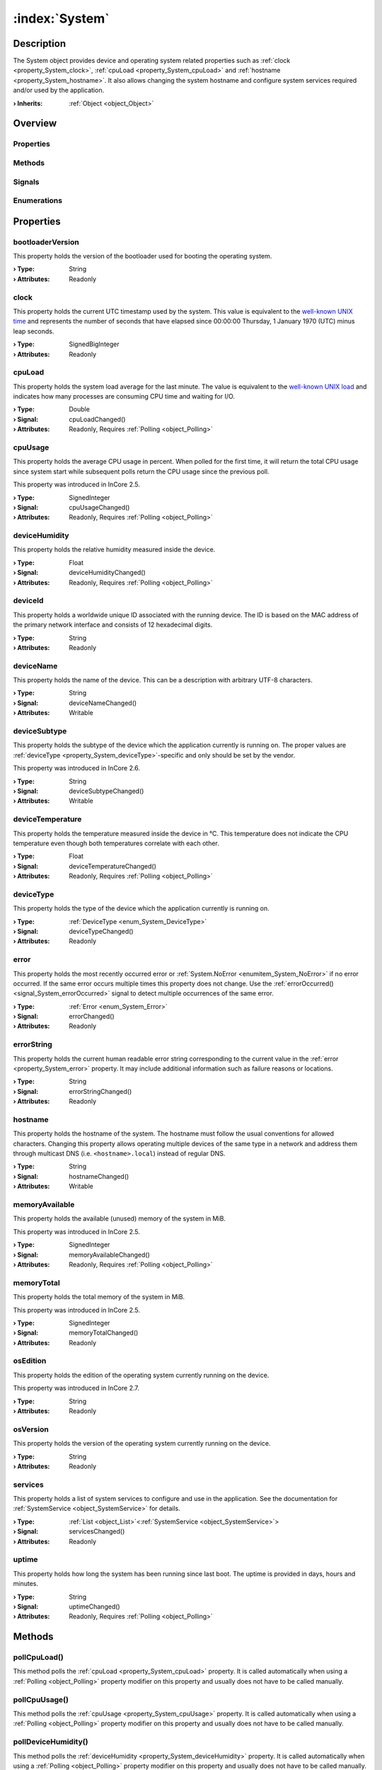 
.. _object_System:


:index:`System`
---------------

Description
***********

The System object provides device and operating system related properties such as :ref:`clock <property_System_clock>`, :ref:`cpuLoad <property_System_cpuLoad>` and :ref:`hostname <property_System_hostname>`. It also allows changing the system hostname and configure system services required and/or used by the application.

:**› Inherits**: :ref:`Object <object_Object>`

Overview
********

Properties
++++++++++

.. hlist::
  :columns: 3

  * :ref:`bootloaderVersion <property_System_bootloaderVersion>`
  * :ref:`clock <property_System_clock>`
  * :ref:`cpuLoad <property_System_cpuLoad>`
  * :ref:`cpuUsage <property_System_cpuUsage>`
  * :ref:`deviceHumidity <property_System_deviceHumidity>`
  * :ref:`deviceId <property_System_deviceId>`
  * :ref:`deviceName <property_System_deviceName>`
  * :ref:`deviceSubtype <property_System_deviceSubtype>`
  * :ref:`deviceTemperature <property_System_deviceTemperature>`
  * :ref:`deviceType <property_System_deviceType>`
  * :ref:`error <property_System_error>`
  * :ref:`errorString <property_System_errorString>`
  * :ref:`hostname <property_System_hostname>`
  * :ref:`memoryAvailable <property_System_memoryAvailable>`
  * :ref:`memoryTotal <property_System_memoryTotal>`
  * :ref:`osEdition <property_System_osEdition>`
  * :ref:`osVersion <property_System_osVersion>`
  * :ref:`services <property_System_services>`
  * :ref:`uptime <property_System_uptime>`
  * :ref:`Object.objectId <property_Object_objectId>`
  * :ref:`Object.parent <property_Object_parent>`

Methods
+++++++

.. hlist::
  :columns: 2

  * :ref:`pollCpuLoad() <method_System_pollCpuLoad>`
  * :ref:`pollCpuUsage() <method_System_pollCpuUsage>`
  * :ref:`pollDeviceHumidity() <method_System_pollDeviceHumidity>`
  * :ref:`pollDeviceTemperature() <method_System_pollDeviceTemperature>`
  * :ref:`pollMemoryAvailable() <method_System_pollMemoryAvailable>`
  * :ref:`pollUptime() <method_System_pollUptime>`
  * :ref:`reboot() <method_System_reboot>`
  * :ref:`setHardwareClocks() <method_System_setHardwareClocks>`
  * :ref:`shutdown() <method_System_shutdown>`
  * :ref:`Object.deserializeProperties() <method_Object_deserializeProperties>`
  * :ref:`Object.fromJson() <method_Object_fromJson>`
  * :ref:`Object.serializeProperties() <method_Object_serializeProperties>`
  * :ref:`Object.toJson() <method_Object_toJson>`

Signals
+++++++

.. hlist::
  :columns: 1

  * :ref:`errorOccurred() <signal_System_errorOccurred>`
  * :ref:`servicesDataChanged() <signal_System_servicesDataChanged>`
  * :ref:`Object.completed() <signal_Object_completed>`

Enumerations
++++++++++++

.. hlist::
  :columns: 1

  * :ref:`DeviceType <enum_System_DeviceType>`
  * :ref:`Error <enum_System_Error>`



Properties
**********


.. _property_System_bootloaderVersion:

.. index::
   single: bootloaderVersion

bootloaderVersion
+++++++++++++++++

This property holds the version of the bootloader used for booting the operating system.

:**› Type**: String
:**› Attributes**: Readonly


.. _property_System_clock:

.. index::
   single: clock

clock
+++++

This property holds the current UTC timestamp used by the system. This value is equivalent to the `well-known UNIX time <https://en.wikipedia.org/wiki/Unix_time>`_ and represents the number of seconds that have elapsed since 00:00:00 Thursday, 1 January 1970 (UTC) minus leap seconds.

:**› Type**: SignedBigInteger
:**› Attributes**: Readonly


.. _property_System_cpuLoad:

.. _signal_System_cpuLoadChanged:

.. index::
   single: cpuLoad

cpuLoad
+++++++

This property holds the system load average for the last minute. The value is equivalent to the `well-known UNIX load <https://en.wikipedia.org/wiki/Load_(computing)>`_ and indicates how many processes are consuming CPU time and waiting for I/O.

:**› Type**: Double
:**› Signal**: cpuLoadChanged()
:**› Attributes**: Readonly, Requires :ref:`Polling <object_Polling>`


.. _property_System_cpuUsage:

.. _signal_System_cpuUsageChanged:

.. index::
   single: cpuUsage

cpuUsage
++++++++

This property holds the average CPU usage in percent. When polled for the first time, it will return the total CPU usage since system start while subsequent polls return the CPU usage since the previous poll.

This property was introduced in InCore 2.5.

:**› Type**: SignedInteger
:**› Signal**: cpuUsageChanged()
:**› Attributes**: Readonly, Requires :ref:`Polling <object_Polling>`


.. _property_System_deviceHumidity:

.. _signal_System_deviceHumidityChanged:

.. index::
   single: deviceHumidity

deviceHumidity
++++++++++++++

This property holds the relative humidity measured inside the device.

:**› Type**: Float
:**› Signal**: deviceHumidityChanged()
:**› Attributes**: Readonly, Requires :ref:`Polling <object_Polling>`


.. _property_System_deviceId:

.. index::
   single: deviceId

deviceId
++++++++

This property holds a worldwide unique ID associated with the running device. The ID is based on the MAC address of the primary network interface and consists of 12 hexadecimal digits.

:**› Type**: String
:**› Attributes**: Readonly


.. _property_System_deviceName:

.. _signal_System_deviceNameChanged:

.. index::
   single: deviceName

deviceName
++++++++++

This property holds the name of the device. This can be a description with arbitrary UTF-8 characters.

:**› Type**: String
:**› Signal**: deviceNameChanged()
:**› Attributes**: Writable


.. _property_System_deviceSubtype:

.. _signal_System_deviceSubtypeChanged:

.. index::
   single: deviceSubtype

deviceSubtype
+++++++++++++

This property holds the subtype of the device which the application currently is running on. The proper values are :ref:`deviceType <property_System_deviceType>`-specific and only should be set by the vendor.

This property was introduced in InCore 2.6.

:**› Type**: String
:**› Signal**: deviceSubtypeChanged()
:**› Attributes**: Writable


.. _property_System_deviceTemperature:

.. _signal_System_deviceTemperatureChanged:

.. index::
   single: deviceTemperature

deviceTemperature
+++++++++++++++++

This property holds the temperature measured inside the device in °C. This temperature does not indicate the CPU temperature even though both temperatures correlate with each other.

:**› Type**: Float
:**› Signal**: deviceTemperatureChanged()
:**› Attributes**: Readonly, Requires :ref:`Polling <object_Polling>`


.. _property_System_deviceType:

.. _signal_System_deviceTypeChanged:

.. index::
   single: deviceType

deviceType
++++++++++

This property holds the type of the device which the application currently is running on.

:**› Type**: :ref:`DeviceType <enum_System_DeviceType>`
:**› Signal**: deviceTypeChanged()
:**› Attributes**: Readonly


.. _property_System_error:

.. _signal_System_errorChanged:

.. index::
   single: error

error
+++++

This property holds the most recently occurred error or :ref:`System.NoError <enumitem_System_NoError>` if no error occurred. If the same error occurs multiple times this property does not change. Use the :ref:`errorOccurred() <signal_System_errorOccurred>` signal to detect multiple occurrences of the same error.

:**› Type**: :ref:`Error <enum_System_Error>`
:**› Signal**: errorChanged()
:**› Attributes**: Readonly


.. _property_System_errorString:

.. _signal_System_errorStringChanged:

.. index::
   single: errorString

errorString
+++++++++++

This property holds the current human readable error string corresponding to the current value in the :ref:`error <property_System_error>` property. It may include additional information such as failure reasons or locations.

:**› Type**: String
:**› Signal**: errorStringChanged()
:**› Attributes**: Readonly


.. _property_System_hostname:

.. _signal_System_hostnameChanged:

.. index::
   single: hostname

hostname
++++++++

This property holds the hostname of the system.  The hostname must follow the usual conventions for allowed characters. Changing this property allows operating multiple devices of the same type in a network and address them through multicast DNS (i.e. ``<hostname>.local``) instead of regular DNS.

:**› Type**: String
:**› Signal**: hostnameChanged()
:**› Attributes**: Writable


.. _property_System_memoryAvailable:

.. _signal_System_memoryAvailableChanged:

.. index::
   single: memoryAvailable

memoryAvailable
+++++++++++++++

This property holds the available (unused) memory of the system in MiB.

This property was introduced in InCore 2.5.

:**› Type**: SignedInteger
:**› Signal**: memoryAvailableChanged()
:**› Attributes**: Readonly, Requires :ref:`Polling <object_Polling>`


.. _property_System_memoryTotal:

.. _signal_System_memoryTotalChanged:

.. index::
   single: memoryTotal

memoryTotal
+++++++++++

This property holds the total memory of the system in MiB.

This property was introduced in InCore 2.5.

:**› Type**: SignedInteger
:**› Signal**: memoryTotalChanged()
:**› Attributes**: Readonly


.. _property_System_osEdition:

.. index::
   single: osEdition

osEdition
+++++++++

This property holds the edition of the operating system currently running on the device.

This property was introduced in InCore 2.7.

:**› Type**: String
:**› Attributes**: Readonly


.. _property_System_osVersion:

.. index::
   single: osVersion

osVersion
+++++++++

This property holds the version of the operating system currently running on the device.

:**› Type**: String
:**› Attributes**: Readonly


.. _property_System_services:

.. _signal_System_servicesChanged:

.. index::
   single: services

services
++++++++

This property holds a list of system services to configure and use in the application. See the documentation for :ref:`SystemService <object_SystemService>` for details.

:**› Type**: :ref:`List <object_List>`\<:ref:`SystemService <object_SystemService>`>
:**› Signal**: servicesChanged()
:**› Attributes**: Readonly


.. _property_System_uptime:

.. _signal_System_uptimeChanged:

.. index::
   single: uptime

uptime
++++++

This property holds how long the system has been running since last boot. The uptime is provided in days, hours and minutes.

:**› Type**: String
:**› Signal**: uptimeChanged()
:**› Attributes**: Readonly, Requires :ref:`Polling <object_Polling>`

Methods
*******


.. _method_System_pollCpuLoad:

.. index::
   single: pollCpuLoad

pollCpuLoad()
+++++++++++++

This method polls the :ref:`cpuLoad <property_System_cpuLoad>` property. It is called automatically when using a :ref:`Polling <object_Polling>` property modifier on this property and usually does not have to be called manually.



.. _method_System_pollCpuUsage:

.. index::
   single: pollCpuUsage

pollCpuUsage()
++++++++++++++

This method polls the :ref:`cpuUsage <property_System_cpuUsage>` property. It is called automatically when using a :ref:`Polling <object_Polling>` property modifier on this property and usually does not have to be called manually.



.. _method_System_pollDeviceHumidity:

.. index::
   single: pollDeviceHumidity

pollDeviceHumidity()
++++++++++++++++++++

This method polls the :ref:`deviceHumidity <property_System_deviceHumidity>` property. It is called automatically when using a :ref:`Polling <object_Polling>` property modifier on this property and usually does not have to be called manually.



.. _method_System_pollDeviceTemperature:

.. index::
   single: pollDeviceTemperature

pollDeviceTemperature()
+++++++++++++++++++++++

This method polls the :ref:`deviceTemperature <property_System_deviceTemperature>` property. It is called automatically when using a :ref:`Polling <object_Polling>` property modifier on this property and usually does not have to be called manually.



.. _method_System_pollMemoryAvailable:

.. index::
   single: pollMemoryAvailable

pollMemoryAvailable()
+++++++++++++++++++++

This method polls the :ref:`memoryAvailable <property_System_memoryAvailable>` property. It is called automatically when using a :ref:`Polling <object_Polling>` property modifier on this property and usually does not have to be called manually.



.. _method_System_pollUptime:

.. index::
   single: pollUptime

pollUptime()
++++++++++++

This method polls the :ref:`uptime <property_System_uptime>` property. It is called automatically when using a :ref:`Polling <object_Polling>` property modifier on this property and usually does not have to be called manually.



.. _method_System_reboot:

.. index::
   single: reboot

reboot()
++++++++

This method initiates a full system restart. Since the application will be stopped almost immediately any actions such as logging or closing connections should be performed before calling this method.

This method was introduced in InCore 2.0.



.. _method_System_setHardwareClocks:

.. index::
   single: setHardwareClocks

setHardwareClocks()
+++++++++++++++++++

This method sets all available hardware clocks (RTCs) to the current system time.

This method was introduced in InCore 2.7.



.. _method_System_shutdown:

.. index::
   single: shutdown

shutdown()
++++++++++

This method initiates a clean system shutdown. Since the application will be stopped almost immediately any actions such as logging or closing connections should be performed before calling this method.

This method was introduced in InCore 2.7.


Signals
*******


.. _signal_System_errorOccurred:

.. index::
   single: errorOccurred

errorOccurred()
+++++++++++++++

This signal is emitted whenever an error has occurred, regardless of whether the :ref:`error <property_System_error>` property has changed or not. In contrast to the change notification signal of the :ref:`error <property_System_error>` property this signal is also emitted several times if a certain error occurs several times in succession.



.. _signal_System_servicesDataChanged:

.. index::
   single: servicesDataChanged

servicesDataChanged(SignedInteger index)
++++++++++++++++++++++++++++++++++++++++

This signal is emitted whenever the :ref:`List.dataChanged() <signal_List_dataChanged>` signal is emitted, i.e. the item at ``index`` in the :ref:`services <property_System_services>` list itself emitted the dataChanged() signal.


Enumerations
************


.. _enum_System_DeviceType:

.. index::
   single: DeviceType

DeviceType
++++++++++

This enumeration describes the type of the device which the application can be run on.

.. index::
   single: System.Other
.. index::
   single: System.GM100
.. index::
   single: System.GM200
.. index::
   single: System.GM400
.. index::
   single: System.IM6
.. index::
   single: System.CCM60
.. list-table::
  :widths: auto
  :header-rows: 1

  * - Name
    - Value
    - Description

      .. _enumitem_System_Other:
  * - ``System.Other``
    - ``-1``
    - Other/unknown device.

      .. _enumitem_System_GM100:
  * - ``System.GM100``
    - ``0``
    - A HUB-GM100 (single-core) device.

      .. _enumitem_System_GM200:
  * - ``System.GM200``
    - ``1``
    - A HUB-GM200 (dual-core) device.

      .. _enumitem_System_GM400:
  * - ``System.GM400``
    - ``2``
    - A HUB-GM400 (quad-core) device.

      .. _enumitem_System_IM6:
  * - ``System.IM6``
    - ``3``
    - An IM6-XXNNN device.

      .. _enumitem_System_CCM60:
  * - ``System.CCM60``
    - ``4``
    - A TURCK IM18-CCM60 device.


.. _enum_System_Error:

.. index::
   single: Error

Error
+++++

This enumeration describes all errors which can occur in System objects. The most recently occurred error is stored in the :ref:`error <property_System_error>` property.

.. index::
   single: System.NoError
.. index::
   single: System.EmptyHostname
.. index::
   single: System.InvalidHostname
.. list-table::
  :widths: auto
  :header-rows: 1

  * - Name
    - Value
    - Description

      .. _enumitem_System_NoError:
  * - ``System.NoError``
    - ``0``
    - No error occurred or was detected.

      .. _enumitem_System_EmptyHostname:
  * - ``System.EmptyHostname``
    - ``1``
    - Can't set empty hostname.

      .. _enumitem_System_InvalidHostname:
  * - ``System.InvalidHostname``
    - ``2``
    - Hostname is invalid, likely due to invalid characters.


.. _example_System:


Example
*******

.. code-block:: qml

    import InCore.Foundation 2.5
    
    Application {
        System {
            Polling on cpuUsage { }
            Polling on memoryAvailable { }
            onCpuUsageChanged: console.log("CPU usage:", cpuUsage, "%")
            onMemoryAvailableChanged: console.log(("%1 of %2 MiB used").arg(memoryTotal-memoryAvailable).arg(memoryTotal))
        }
    }
    
